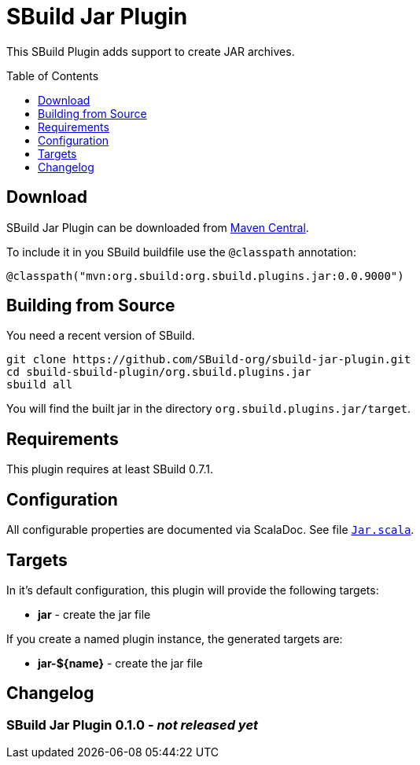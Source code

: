 = SBuild Jar Plugin
:pluginversion: 0.0.9000
:toc:
:toc-placement: preamble
:toclevels: 1

This SBuild Plugin adds support to create JAR archives.

== Download

SBuild Jar Plugin can be downloaded from http://repo1.maven.org/maven2/org/sbuild/org.sbuild.plugins.jar/[Maven Central].

To include it in you SBuild buildfile use the `@classpath` annotation:

[source,scala,subs="attributes"]
----
@classpath("mvn:org.sbuild:org.sbuild.plugins.jar:{pluginversion}")
----

== Building from Source

You need a recent version of SBuild.

----
git clone https://github.com/SBuild-org/sbuild-jar-plugin.git
cd sbuild-sbuild-plugin/org.sbuild.plugins.jar
sbuild all
----

You will find the built jar in the directory `org.sbuild.plugins.jar/target`.

== Requirements

This plugin requires at least SBuild 0.7.1.

== Configuration

All configurable properties are documented via ScalaDoc. See file link:org.sbuild.plugins.jar/src/main/scala/org/sbuild/plugins/jar/Jar.scala[`Jar.scala`].

== Targets

In it's default configuration, this plugin will provide the following targets:

* *jar* - create the jar file

If you create a named plugin instance, the generated targets are:

* *jar-${name}* - create the jar file


== Changelog

=== SBuild Jar Plugin 0.1.0 - _not released yet_
